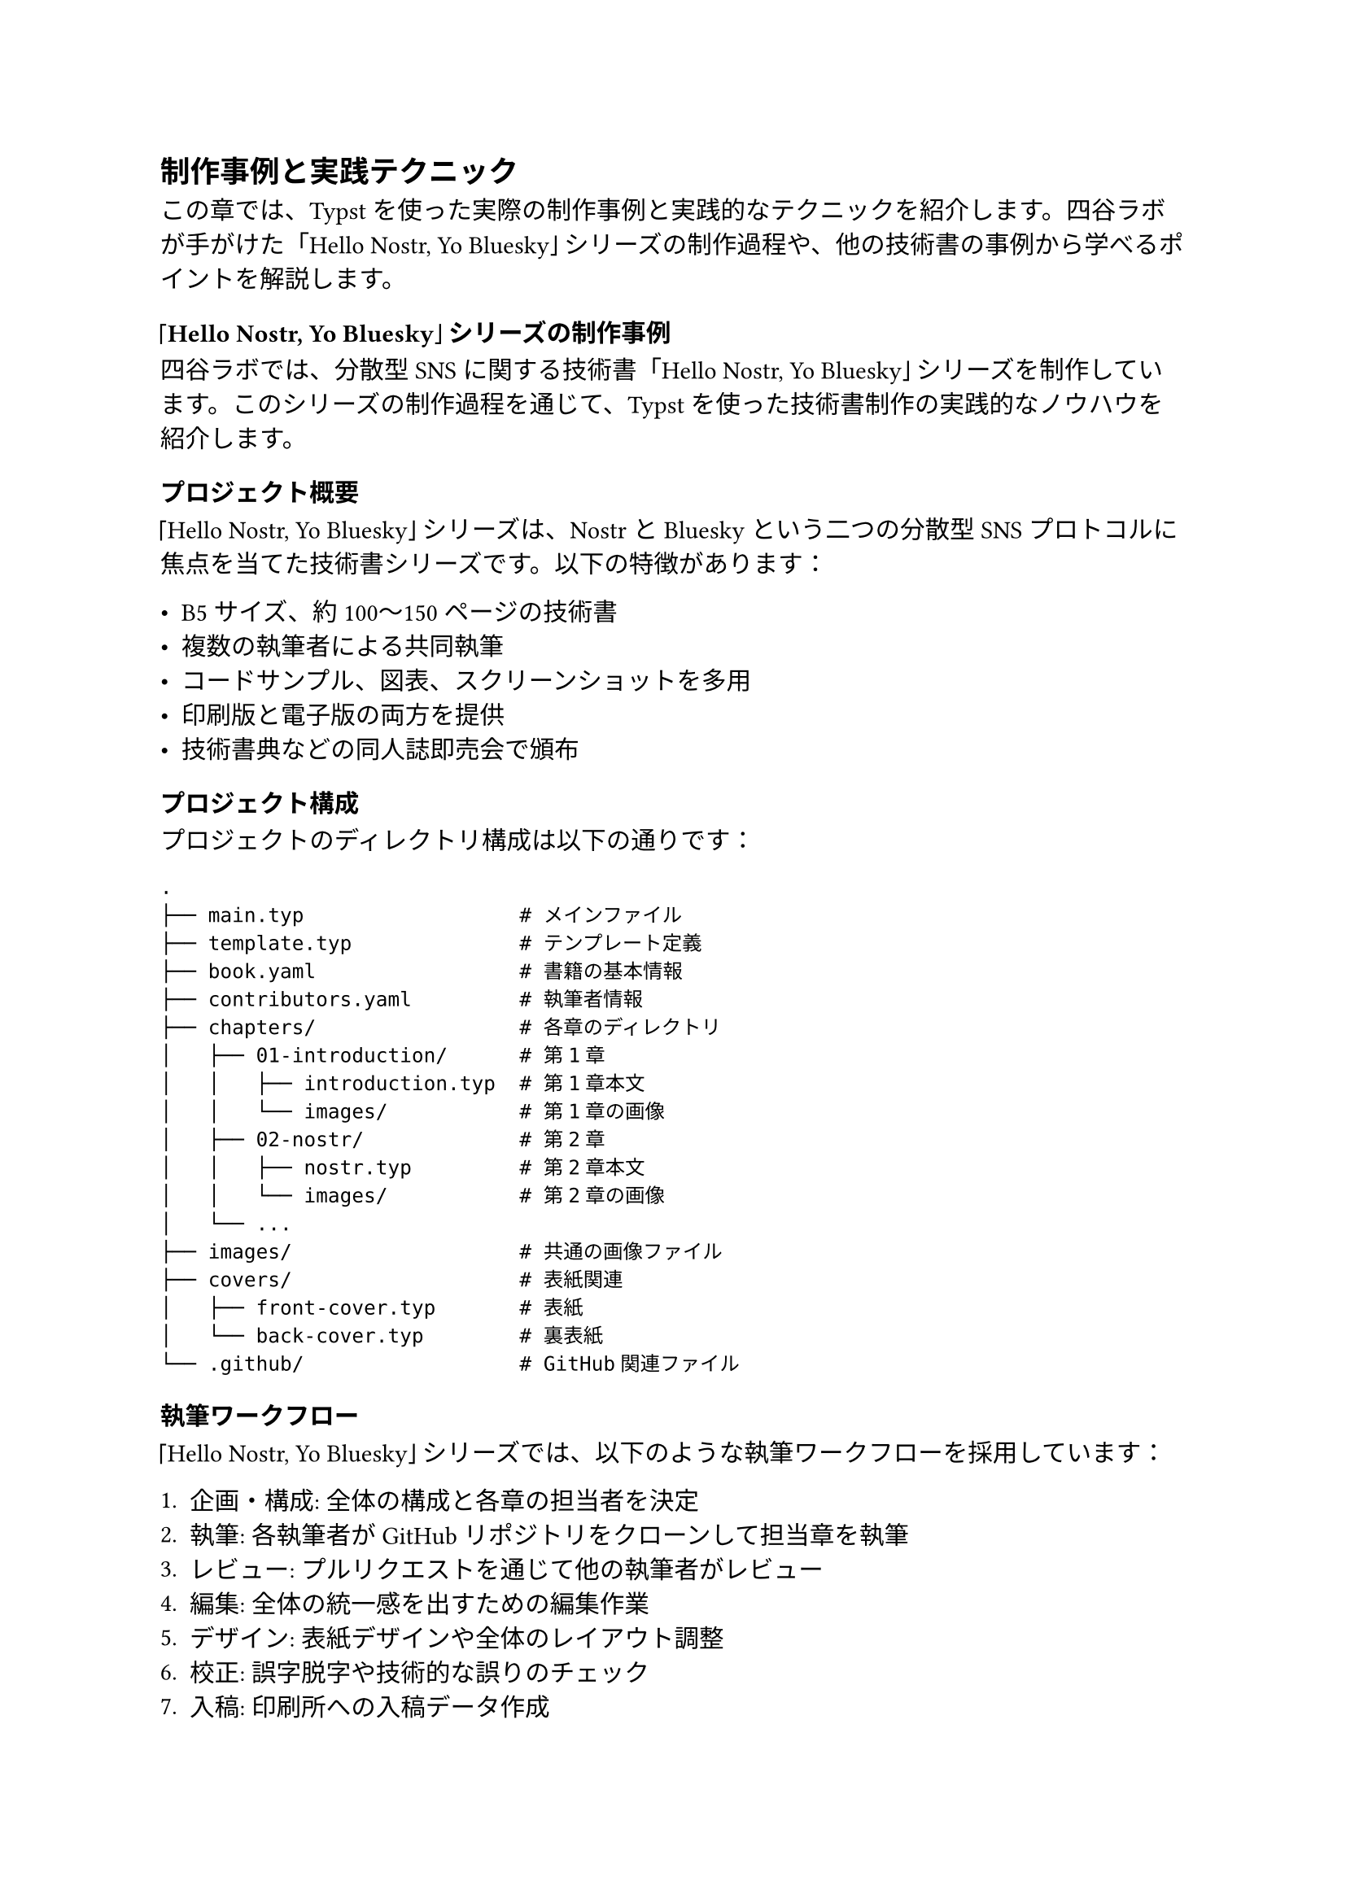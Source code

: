 #metadata("Shino3（しのさん）")<author>

== 制作事例と実践テクニック

この章では、Typstを使った実際の制作事例と実践的なテクニックを紹介します。四谷ラボが手がけた「Hello Nostr, Yo Bluesky」シリーズの制作過程や、他の技術書の事例から学べるポイントを解説します。

=== 「Hello Nostr, Yo Bluesky」シリーズの制作事例

四谷ラボでは、分散型SNSに関する技術書「Hello Nostr, Yo Bluesky」シリーズを制作しています。このシリーズの制作過程を通じて、Typstを使った技術書制作の実践的なノウハウを紹介します。

==== プロジェクト概要

「Hello Nostr, Yo Bluesky」シリーズは、NostrとBlueskyという二つの分散型SNSプロトコルに焦点を当てた技術書シリーズです。以下の特徴があります：

- B5サイズ、約100〜150ページの技術書
- 複数の執筆者による共同執筆
- コードサンプル、図表、スクリーンショットを多用
- 印刷版と電子版の両方を提供
- 技術書典などの同人誌即売会で頒布

==== プロジェクト構成

プロジェクトのディレクトリ構成は以下の通りです：

```
.
├── main.typ                  # メインファイル
├── template.typ              # テンプレート定義
├── book.yaml                 # 書籍の基本情報
├── contributors.yaml         # 執筆者情報
├── chapters/                 # 各章のディレクトリ
│   ├── 01-introduction/      # 第1章
│   │   ├── introduction.typ  # 第1章本文
│   │   └── images/           # 第1章の画像
│   ├── 02-nostr/             # 第2章
│   │   ├── nostr.typ         # 第2章本文
│   │   └── images/           # 第2章の画像
│   └── ...
├── images/                   # 共通の画像ファイル
├── covers/                   # 表紙関連
│   ├── front-cover.typ       # 表紙
│   └── back-cover.typ        # 裏表紙
└── .github/                  # GitHub関連ファイル
```

==== 執筆ワークフロー

「Hello Nostr, Yo Bluesky」シリーズでは、以下のような執筆ワークフローを採用しています：

1. **企画・構成**: 全体の構成と各章の担当者を決定
2. **執筆**: 各執筆者がGitHubリポジトリをクローンして担当章を執筆
3. **レビュー**: プルリクエストを通じて他の執筆者がレビュー
4. **編集**: 全体の統一感を出すための編集作業
5. **デザイン**: 表紙デザインや全体のレイアウト調整
6. **校正**: 誤字脱字や技術的な誤りのチェック
7. **入稿**: 印刷所への入稿データ作成
8. **電子版作成**: 電子書籍版の作成

==== テンプレートの活用

「Hello Nostr, Yo Bluesky」シリーズでは、一貫したデザインを実現するために、カスタムテンプレートを作成しています：

```typ
#let techbook(
  title: "Book Title",
  author: "Author",
  date: none,
  body,
) = {
  // ドキュメント設定
  set document(title: title, author: author)
  
  // テキスト設定
  set text(
    font: ("Noto Sans CJK JP", "Hiragino Sans"),
    size: 10pt,
    lang: "ja"
  )
  
  // コードブロックのスタイル
  show raw.where(block: true): it => {
    block(
      width: 100%,
      fill: rgb("#f5f5f5"),
      radius: 5pt,
      inset: 10pt,
      it
    )
  }
  
  // 表紙
  page(align(center + horizon)[
    #text(2.5em, weight: 700)[#title]
    #v(2em)
    #text(1.5em)[#author]
    #v(1em)
    #text(1.2em)[#date]
  ])
  
  // 目次
  pagebreak()
  outline(
    title: [目次],
    indent: true
  )
  
  // 本文
  pagebreak()
  body
}
```

このテンプレートを使用することで、シリーズ全体で一貫したデザインを実現しています。

==== 図表の作成と管理

「Hello Nostr, Yo Bluesky」シリーズでは、多くの図表を使用しています。図表の作成と管理には以下のアプローチを採用しています：

1. **ダイアグラム**: Draw.io（diagrams.net）で作成し、SVG形式で保存
2. **スクリーンショット**: 高解像度で撮影し、必要に応じてトリミングや注釈を追加
3. **コード図**: Carbon（carbon.now.sh）などのツールでコードのスクリーンショットを作成
4. **画像管理**: 各章ごとに専用のディレクトリを作成し、関連画像を管理

図表の挿入例：

```typ
#figure(
  image("chapters/02-nostr/images/nostr-architecture.svg", width: 80%),
  caption: [Nostrのアーキテクチャ概要]
) <nostr-architecture>

// 後で参照する場合
@nostr-architecture に示すように、Nostrは...
```

==== コードサンプルの管理

技術書では、コードサンプルの管理も重要です。「Hello Nostr, Yo Bluesky」シリーズでは、以下のアプローチを採用しています：

1. **コードの検証**: すべてのコードサンプルは実際に動作することを確認
2. **シンタックスハイライト**: 言語を明示してシンタックスハイライトを適用
3. **行番号**: 必要に応じて行番号を表示
4. **コードの説明**: コードの前後に十分な説明を追加

コードサンプルの例：

```typ
// JavaScriptコードのサンプル
```javascript
import { SimplePool } from 'nostr-tools';

const pool = new SimplePool();

// リレーサーバーに接続
const relays = [
  'wss://relay.damus.io',
  'wss://relay.nostr.info'
];

// イベントを取得
const events = await pool.list(relays, [
  {
    kinds: [1],
    limit: 10
  }
]);

console.log(events);
```

このコードは、Nostrのリレーサーバーから最新の10件の投稿を取得します。
```

==== 印刷と電子版の両立

「Hello Nostr, Yo Bluesky」シリーズでは、印刷版と電子版の両方を提供しています。両方のフォーマットに対応するために、以下の工夫を行っています：

1. **条件分岐**: `#if ebook { ... } else { ... }` を使用して、電子版と印刷版で異なる内容を表示
2. **リンク**: 電子版ではクリック可能なリンクを活用
3. **カラー設定**: 印刷版ではCMYKカラー、電子版ではRGBカラーを使用
4. **QRコード**: 印刷版では長いURLの代わりにQRコードを使用

電子版向けの設定例：

```typ
#let ebook = true

#if ebook [
  // 電子版向けのリンク設定
  #set link(
    style: "underline",
    color: blue
  )
  
  // 電子版向けの注釈
  #block(
    fill: rgb("#e6f7ff"),
    inset: 10pt,
    radius: 5pt,
    [
      *電子版限定コンテンツ*: この部分は電子版のみに表示されます。
      オンラインリソースへのリンクを含んでいます。
    ]
  )
]
```

=== 他の制作事例から学ぶポイント

「Hello Nostr, Yo Bluesky」シリーズ以外にも、Typstを使った様々な制作事例があります。ここでは、他の事例から学べるポイントを紹介します。

==== 学術論文の事例

Typstは学術論文の執筆にも適しています。以下は学術論文の制作事例から学べるポイントです：

1. **引用と参考文献**: BibTeX形式の参考文献データを活用
2. **数式**: LaTeX風の数式表現を活用
3. **図表番号**: 章ごとに図表番号をリセット（例: 図1.1, 図1.2, 図2.1, ...）
4. **ヘッダーとフッター**: ページ番号や章タイトルを含むヘッダー/フッターの設定

学術論文向けのテンプレート例：

```typ
#let paper(
  title: "Paper Title",
  authors: (),
  abstract: none,
  keywords: (),
  bibliography-file: none,
  body
) = {
  // ドキュメント設定
  set document(title: title)
  
  // テキスト設定
  set text(
    font: "New Computer Modern",
    size: 11pt
  )
  
  // タイトルと著者
  align(center)[
    #text(18pt, weight: 700)[#title]
    #v(1em)
    #authors.join(", ")
    #v(2em)
  ]
  
  // 要旨
  if abstract != none [
    #heading(
      outlined: false,
      [Abstract]
    )
    #abstract
    #v(1em)
  ]
  
  // キーワード
  if keywords != () [
    #text(weight: 700)[Keywords: ]
    #keywords.join(", ")
    #v(2em)
  ]
  
  // 本文
  body
  
  // 参考文献
  if bibliography-file != none [
    pagebreak()
    heading(
      outlined: true,
      [References]
    )
    bibliography(bibliography-file, style: "ieee")
  ]
}
```

==== 技術マニュアルの事例

Typstは技術マニュアルの作成にも適しています。以下は技術マニュアルの制作事例から学べるポイントです：

1. **階層的な見出し**: 深い階層構造を持つ見出しの活用
2. **警告・注意ボックス**: 警告や注意を目立たせるためのスタイル設定
3. **手順リスト**: 番号付きリストを使った手順の説明
4. **サイドノート**: 余白を活用したサイドノートの表示

技術マニュアル向けのスタイル例：

```typ
// 警告ボックス
#let warning(content) = block(
  width: 100%,
  fill: rgb("#fff3e0"),
  stroke: rgb("#ff9800"),
  radius: 5pt,
  inset: 10pt,
  [
    #text(weight: 700, fill: rgb("#e65100"))[警告: ]
    #content
  ]
)

// 注意ボックス
#let note(content) = block(
  width: 100%,
  fill: rgb("#e1f5fe"),
  stroke: rgb("#03a9f4"),
  radius: 5pt,
  inset: 10pt,
  [
    #text(weight: 700, fill: rgb("#01579b"))[注意: ]
    #content
  ]
)

// 手順リスト
#let steps(..steps) = {
  let step-counter = counter("step")
  
  for step in steps.pos() {
    step-counter.step()
    block(
      width: 100%,
      inset: (left: 0pt),
      [
        #text(weight: 700)[ステップ #step-counter.display(): ]
        #step
      ]
    )
  }
}
```

使用例：

```typ
#warning[
  このコマンドは、すべてのデータを削除します。実行前に必ずバックアップを取ってください。
]

#note[
  この機能は、バージョン2.0以降でのみ利用可能です。
]

#steps(
  [サーバーにSSH接続します。],
  [設定ファイルを編集します: `nano config.json`],
  [サービスを再起動します: `systemctl restart myservice`]
)
```

==== 電子書籍専用の事例

電子書籍専用の制作事例からは、以下のポイントを学べます：

1. **インタラクティブ要素**: クリック可能なリンクや目次の活用
2. **カラー設定**: 画面表示に最適化されたカラー設定
3. **レスポンシブデザイン**: 様々な画面サイズに対応するレイアウト
4. **メタデータ**: 電子書籍のメタデータの設定

電子書籍向けの設定例：

```typ
#set document(
  title: "電子書籍タイトル",
  author: "著者名",
  keywords: ("Typst", "電子書籍", "技術書"),
  date: datetime.today()
)

// リンクのスタイル
#set link(
  style: "underline",
  color: blue
)

// 目次のスタイル
#set outline(
  indent: true,
  title: [目次]
)
```

=== 実践テクニック

ここでは、Typstを使った技術書制作の実践的なテクニックを紹介します。

==== 効率的な執筆環境の構築

効率的に執筆するためには、適切な環境構築が重要です：

1. **エディタ**: VS CodeなどのエディタにTypst拡張機能をインストール
2. **プレビュー**: リアルタイムプレビューを活用（`typst watch main.typ`）
3. **バージョン管理**: GitHubなどでバージョン管理
4. **CI/CD**: GitHub Actionsなどで自動ビルド

VS Code向けの設定例（.vscode/settings.json）：

```json
{
  "editor.formatOnSave": true,
  "editor.tabSize": 2,
  "files.associations": {
    "*.typ": "typst"
  },
  "typst-lsp.rootPath": "/path/to/typst",
  "typst-preview.watch": true
}
```

==== コンポーネントの再利用

繰り返し使用する要素は、コンポーネントとして定義すると効率的です：

```typ
// コードブロックコンポーネント
#let code-block(language, code) = {
  block(
    width: 100%,
    fill: rgb("#f5f5f5"),
    radius: 5pt,
    inset: 10pt,
    raw(language, code)
  )
}

// 使用例
#code-block("javascript", ```
function hello() {
  console.log("Hello, World!");
}
```)
```

==== 条件付きコンテンツ

印刷版と電子版で異なるコンテンツを表示する場合は、条件分岐を活用します：

```typ
#let ebook = true

// 印刷版と電子版で異なるコンテンツを表示
#if ebook [
  #link("https://example.com")[オンラインリソースはこちら]
] else [
  オンラインリソース: https://example.com
]
```

==== 複雑なレイアウト

複雑なレイアウトを実現するには、`grid`、`columns`、`place`などの機能を活用します：

```typ
// 2段組レイアウト
#columns(2, gutter: 1em)[
  左側のコンテンツ
  #colbreak()
  右側のコンテンツ
]

// グリッドレイアウト
#grid(
  columns: (1fr, 1fr),
  rows: (auto, auto),
  gutter: 1em,
  [左上], [右上],
  [左下], [右下]
)

// 絶対位置指定
#block(
  width: 100%,
  height: 10cm,
  [
    #place(top + left, [左上])
    #place(top + right, [右上])
    #place(bottom + left, [左下])
    #place(bottom + right, [右下])
    #place(center, [中央])
  ]
)
```

==== パフォーマンス最適化

大きな文書の場合、パフォーマンスを最適化することが重要です：

1. **モジュール化**: 大きな文書を複数のファイルに分割
2. **画像最適化**: 適切なサイズと形式で画像を保存
3. **キャッシュ活用**: Typstのキャッシュ機能を活用
4. **条件付きコンパイル**: 開発中は一部のセクションのみをコンパイル

開発中に特定のセクションのみをコンパイルする例：

```typ
#let debug = true
#let current-section = "introduction"

#if debug [
  // デバッグモードでは特定のセクションのみを表示
  #if current-section == "introduction" [
    = はじめに
    // はじめにの内容
  ]
] else [
  // 本番モードではすべてのセクションを表示
  = はじめに
  // はじめにの内容
  
  = 本文
  // 本文の内容
  
  = まとめ
  // まとめの内容
]
```

=== まとめ

この章では、Typstを使った実際の制作事例と実践的なテクニックを紹介しました。四谷ラボの「Hello Nostr, Yo Bluesky」シリーズの制作過程や、他の技術書の事例から学べるポイントを解説しました。これらの知識を活用することで、Typstを使った技術書制作をより効率的に進めることができます。

Typstは比較的新しいツールですが、その柔軟性と強力な機能により、様々な種類の技術書制作に適しています。本書で紹介した技術やノウハウを活用して、あなただけの素晴らしい技術書を作成してください。
